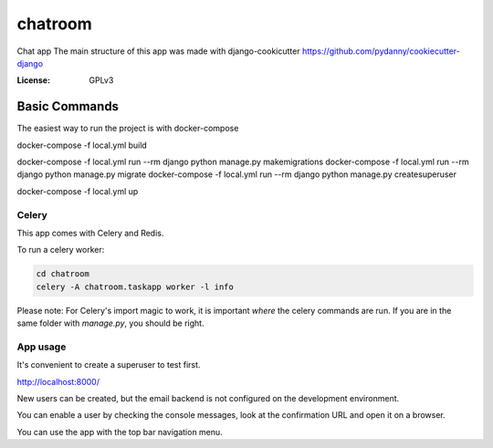 chatroom
========

Chat app
The main structure of this app was made with django-cookicutter
https://github.com/pydanny/cookiecutter-django

:License: GPLv3


Basic Commands
--------------

The easiest way to run the project is with docker-compose

docker-compose -f local.yml build


docker-compose -f local.yml run --rm django python manage.py makemigrations
docker-compose -f local.yml run --rm django python manage.py migrate
docker-compose -f local.yml run --rm django python manage.py createsuperuser

docker-compose -f local.yml up


Celery
^^^^^^

This app comes with Celery and Redis.

To run a celery worker:

.. code-block:: bash

    cd chatroom
    celery -A chatroom.taskapp worker -l info

Please note: For Celery's import magic to work, it is important *where* the celery commands are run. If you are in the same folder with *manage.py*, you should be right.


App usage
^^^^^^

It's convenient to create a superuser to test first.

http://localhost:8000/

New users can be created, but the email backend is not configured on the
development environment.

You can enable a user by checking the console messages, look at the confirmation URL
and open it on a browser.

You can use the app with the top bar navigation menu.
